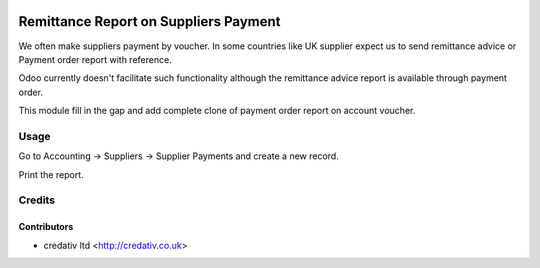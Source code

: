 .. image:: https://img.shields.io/badge/licence-AGPL--3-blue.svg
   :target: http://www.gnu.org/licenses/agpl-3.0-standalone.html
   :alt: License: AGPL-3

======================================
Remittance Report on Suppliers Payment
======================================

We often make suppliers payment by voucher. In some countries like UK supplier
expect us to send remittance advice or Payment order report with reference.

Odoo currently doesn't facilitate such functionality although the remittance
advice report is available through payment order.

This module fill in the gap and add complete clone of payment order report on
account voucher.

Usage
=====

Go to Accounting -> Suppliers -> Supplier Payments and create a new
record.

Print the report.

Credits
=======

Contributors
------------
* credativ ltd <http://credativ.co.uk>